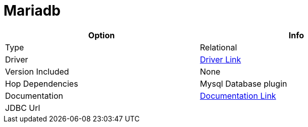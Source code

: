 [[database-plugins-mariadb]]
:documentationPath: /plugins/databases/
:language: en_US
:page-alternativeEditUrl: https://github.com/apache/incubator-hop/edit/master/plugins/databases/mariadb/src/main/doc/mariadb.adoc
= Mariadb

[width="90%", cols="2*", options="header"]
|===
| Option | Info
|Type | Relational
|Driver | https://mariadb.com/kb/en/about-mariadb-connector-j/[Driver Link]
|Version Included | None
|Hop Dependencies | Mysql Database plugin
|Documentation | https://mariadb.com/kb/en/about-mariadb-connector-j/[Documentation Link]
|JDBC Url | 
|===
